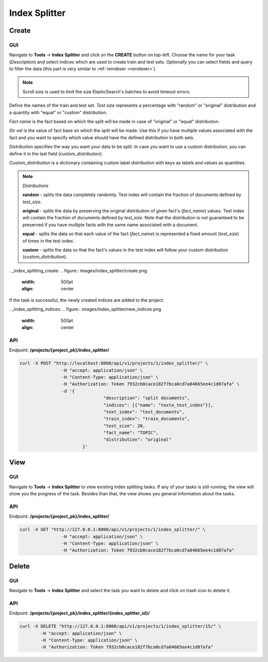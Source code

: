 
###########################
Index Splitter
###########################

Create
*******

.. _create_splitting_task:

GUI
=====

Navigate to **Tools** -> **Index Splitter** and click on the **CREATE** button on top-left.
Choose the name for your task (*Description*) and select indices which are used to create train and test sets.
Optionally you can select fields and query to filter the data (this part is very similar to :ref:`reindexer <reindexer>`).

.. note::
    Scroll size is used to limit the size ElasticSearch's batches to avoid timeout errors. 

Define the names of the train and test set.
*Test size* represents a percentage with "random" or "original" distribution and a quantity with "equal" or "custom" distribution.

*Fact name* is the fact based on which the split will be made in case of "original" or "equal" distribution.

*Str val* is the value of fact base on which the split will be made. Use this if you have multiple values associated with the 
fact and you want to specify which value should have the defined distribution in both sets.

*Distribution* specifies the way you want your data to be split. In case you want to 
use a custom distribution, you can define it in the last field (*custom_distribution*).

*Custom_distribution* is a dictionary containing custom label distribution with keys as labels and values as quantities.

.. note::
    *Distributions*

    **random** - splits the data completely randomly. Test index will contain the fraction of documents defined by *test_size*.

    **original** - splits the data by preserving the original distribution of given fact's (*fact_name*) values. 	
    Test index will contain the fraction of documents defined by *test_size*. Note that the distribution
    is not guaranteed to be preserved if you have multiple facts with the same name associated with a document.

    **equal** - splits the data so that each value of the fact (*fact_name*) is represented a fixed amount (*test_size*) of times in the test index.
   
    **custom** - splits the data so that the fact's values in the test index will follow your custom distribution (*custom_distribution*).

. _index_splitting_create:
.. figure:: images/index_splitter/create.png
   :width: 500pt
   :align: center

If the task is successful, the newly created indices are added to the project.

. _index_splitting_indices:
.. figure:: images/index_splitter/new_indices.png
   :width: 500pt
   :align: center

API
=====

Endpoint: **/projects/{project_pk}/index_splitter/**

.. code-block:: bash

	curl -X POST "http://localhost:8000/api/v1/projects/1/index_splitter/" \
			-H "accept: application/json" \
			-H "Content-Type: application/json" \
			-H "Authorization: Token 7932cb0cace182f7bca0cd7a04665ee4c1d07afa" \
			-d '{
					"description": "split documents",
					"indices": [{"name": "texta_test_index"}],
					"text_index": "test_documents",
					"train_index": "train_documents",
					"test_size": 20,
					"fact_name": "TOPIC",
					"distribution": "original"
				}'

View
*******

GUI
====

Navigate to **Tools** -> **Index Splitter**  to view existing index splitting tasks. 
If any of your tasks is still running, the view will show you the progress of the task.
Besides than that, the view shows you general information about the tasks.

API
=====

Endpoint: **/projects/{project_pk}/index_splitter/**

.. code-block:: bash

	curl -X GET "http://127.0.0.1:8000/api/v1/projects/1/index_splitter/" \
			-H "accept: application/json" \
			-H "Content-Type: application/json" \
			-H "Authorization: Token 7932cb0cace182f7bca0cd7a04665ee4c1d07afa"

Delete
*******

GUI
====

Navigate to **Tools** -> **Index Splitter** and select the task you want to delete and click on trash icon to delete it.

API
=====

Endpoint: **/projects/{project_pk}/index_splitter/{index_splitter_id}/**

.. code-block:: bash

	curl -X DELETE "http://127.0.0.1:8000/api/v1/projects/1/index_splitter/15/" \
		-H "accept: application/json" \
		-H "Content-Type: application/json" \
		-H "Authorization: Token 7932cb0cace182f7bca0cd7a04665ee4c1d07afa"


